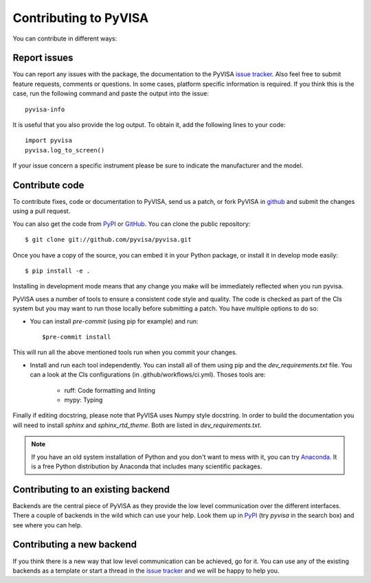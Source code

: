 .. _faq-contributing:

Contributing to PyVISA
======================

You can contribute in different ways:

Report issues
-------------

You can report any issues with the package, the documentation to the PyVISA
`issue tracker`_. Also feel free to submit feature requests, comments or
questions. In some cases, platform specific information is required. If you
think this is the case, run the following command and paste the output into
the issue::

    pyvisa-info

It is useful that you also provide the log output. To obtain it, add the
following lines to your code::

    import pyvisa
    pyvisa.log_to_screen()

If your issue concern a specific instrument please be sure to indicate the
manufacturer and the model.


Contribute code
---------------

To contribute fixes, code or documentation to PyVISA, send us a patch, or fork
PyVISA in github_ and submit the changes using a pull request.

You can also get the code from PyPI_ or GitHub_. You can clone the
public repository::

    $ git clone git://github.com/pyvisa/pyvisa.git

Once you have a copy of the source, you can embed it in your Python package,
or install it in develop mode easily::

    $ pip install -e .

Installing in development mode means that any change you make will be immediately
reflected when you run pyvisa.

PyVISA uses a number of tools to ensure a consistent code style and quality. The
code is checked as part of the CIs system but you may want to run those locally before
submitting a patch. You have multiple options to do so:

- You can install `pre-commit` (using pip for example) and run::

      $pre-commit install

This will run all the above mentioned tools run when you commit your changes.

- Install and run each tool independently. You can install all of them using pip
  and the `dev_requirements.txt` file. You can a look at the CIs configurations
  (in .github/workflows/ci.yml). Thoses tools are:

    - ruff: Code formatting and linting
    - mypy: Typing

Finally if editing docstring, please note that PyVISA uses Numpy style docstring.
In order to build the documentation you will need to install `sphinx` and
`sphinx_rtd_theme`. Both are listed in `dev_requirements.txt`.

.. note::

    If you have an old system installation of Python and you don't want to
    mess with it, you can try `Anaconda`_. It is a free Python distribution by
    Anaconda that includes many scientific packages.


Contributing to an existing backend
-----------------------------------

Backends are the central piece of PyVISA as they provide the low level
communication over the different interfaces. There a couple of backends in the
wild which can use your help. Look them up in PyPI_ (try `pyvisa` in the search
box) and see where you can help.


Contributing a new backend
--------------------------

If you think there is a new way that low level communication can be achieved,
go for it. You can use any of the existing backends as a template or start a
thread in the `issue tracker`_ and we will be happy to help you.


.. _Python: http://www.python.org/
.. _pip: http://www.pip-installer.org/
.. _`Anaconda`: https://www.anaconda.com/distribution/
.. _PyPI: https://pypi.python.org/pypi/PyVISA
.. _`National Instruments's VISA`: http://ni.com/visa/
.. _github: http://github.com/pyvisa/pyvisa
.. _`issue tracker`: https://github.com/pyvisa/pyvisa/issues
